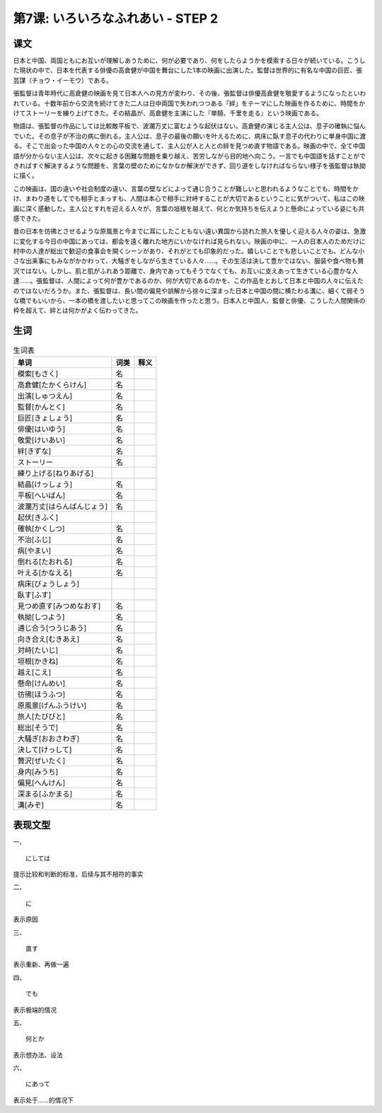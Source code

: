 第7课: いろいろなふれあい - STEP 2
====================================================================

课文
------------


日本と中国、両国ともにお互いが理解しあうために、何が必要であり、何をしたらようかを模索する日々が続いている。こうした現状の中で、日本を代表する俳優の高倉健が中国を舞台にした1本の映画に出演した。監督は世界的に有名な中国の巨匠、張芸謀（チョウ・イーモウ）である。

張監督は青年時代に高倉健の映画を見て日本人への見方が変わり、その後、張監督は俳優高倉健を敬愛するようになったといわれている。十数年前から交流を続けてきた二人は日中両国で失われつつある「絆」をテーマにした映画を作るために、時間をかけてストーリーを練り上げてきた。その結晶が、高倉健を主演にした『単騎、千里を走る』という映画である。

物語は、張監督の作品にしては比較敵平板で、波瀾万丈に富むような起伏はない。高倉健の演じる主人公は、息子の確執に悩んでいた。その息子が不治の病に倒れる。主人公は、息子の最後の願いを叶えるために、病床に臥す息子の代わりに単身中国に渡る。そこで出会った中国の人々との心の交流を通して、主人公が人と人との絆を見つめ直す物語である。映画の中で、全て中国語が分からない主人公は、次々に起きる困難な問題を乗り越え、苦労しながら目的地へ向こう。一言でも中国語を話すことができればすぐ解決するような問題を、言葉の壁のためになかなか解決ができず、回り道をしなければならない様子を張監督は執拗に描く。

この映画は、国の違いや社会制度の違い、言葉の壁などによって通じ合うことが難しいと思われるようなことでも、時間をかけ、まわり道をしてでも相手とまっすも、人間は本心で相手に対峙することが大切であるということに気がついて、私はこの映画に深く感動した。主人公とすれを迎える人々が、言葉の垣根を越えて、何とか気持ちを伝えようと懸命によっている姿にも共感できた。

昔の日本を彷彿とさせるような原風景と今までに耳にしたこともない遠い異国から訪れた旅人を優しく迎える人々の姿は、急激に変化する今日の中国にあっては、都会を遠く離れた地方にいかなければ見られない。映画の中に、一人の日本人のためだけに村中の人達が総出で歓迎の食事会を開くシーンがあり、それがとても印象的だった。嬉しいことでも悲しいことでも、どんな小さな出来事にもみながかかわって、大騒ぎをしながら生きている人々......。その生活は決して豊かではない、服装や食べ物も贅沢ではない。しかし、肌と肌がふれあう距離で、身内であってもそうでなくても、お互いに支えあって生きている心豊かな人達......。張監督は、人間によって何が豊かであるのか、何が大切であるのかを、この作品をとおして日本と中国の人々に伝えたのではないだろうか。また、張監督は、長い間の偏見や誤解から徐々に深まった日本と中国の間に横たわる溝に、細くて弱そうな橋でもいいから、一本の橋を渡したいと思ってこの映画を作ったと思う。日本人と中国人、監督と俳優、こうした人間関係の枠を超えて、絆とは何かがよく伝わってきた。




生词
-----------

.. csv-table:: 生词表
   :header: 单词,词类,释义

   模索[もさく],名,
   高倉健[たかくらけん],名,
   出演[しゅつえん],名,
   監督[かんとく],名,
   巨匠[きょしょう],名,
   俳優[はいゆう],名,
   敬愛[けいあい],名,
   絆[きずな],名,
   ストーリー,名,
   練り上げる[ねりあげる],,
   結晶[けっしょう],名,
   平板[へいばん],名,
   波瀾万丈[はらんばんじょう],名,
   起伏[きふく],,
   確執[かくしつ],名,
   不治[ふじ],名,
   病[やまい],名,
   倒れる[たおれる],名,
   叶える[かなえる],名,
   病床[びょうしょう],,
   臥す[ふす],,
   見つめ直す[みつめなおす],名,
   執拗[しつよう],名,
   通じ合う[つうじあう],名,
   向き合え[むきあえ],名,
   対峙[たいじ],名,
   垣根[かきね],名,
   越え[こえ],名,
   懸命[けんめい],名,
   彷彿[ほうふつ],名,
   原風景[げんふうけい],名,
   旅人[たびびと],名,
   総出[そうで],名,
   大騒ぎ[おおさわぎ],名,
   決して[けっして],名,
   贅沢[ぜいたく],名,
   身内[みうち],名,
   偏見[へんけん],名,
   深まる[ふかまる],名,
   溝[みぞ],名,

表现文型
----------------

一、 ::

   にしては

提示比较和判断的标准，后续与其不相符的事实

二、 ::


   に

表示原因

三、 ::


   直す　

表示重新、再做一遍

四、 ::



   でも

表示极端的情况

五、 ::


   何とか

表示想办法、设法

六、 ::


   にあって

表示处于……的情况下

